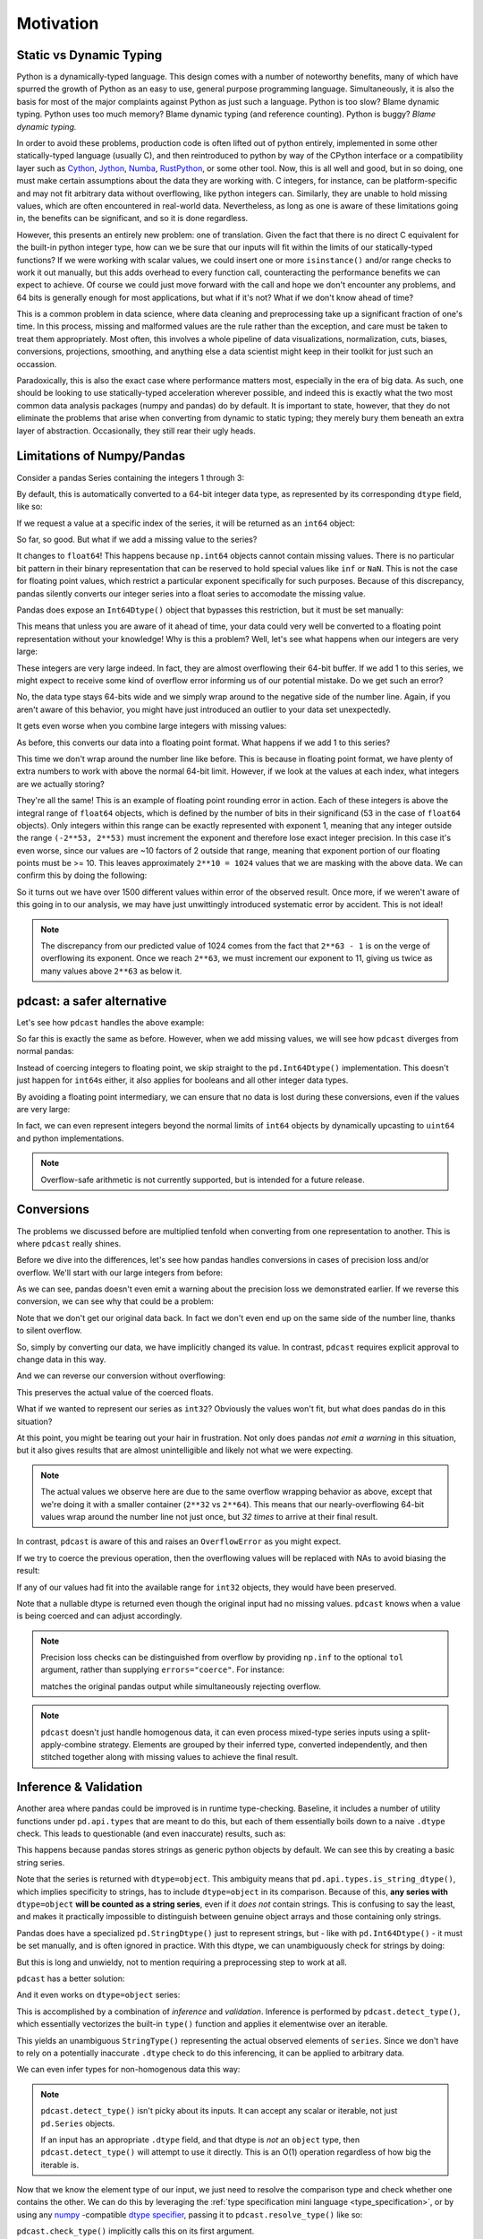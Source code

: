 Motivation
==========

Static vs Dynamic Typing
------------------------
Python is a dynamically-typed language.  This design comes with a number of
noteworthy benefits, many of which have spurred the growth of Python as an
easy to use, general purpose programming language.  Simultaneously, it is also
the basis for most of the major complaints against Python as just such a
language.  Python is too slow?  Blame dynamic typing.  Python uses too much
memory?  Blame dynamic typing (and reference counting).  Python is buggy?
*Blame dynamic typing.*

In order to avoid these problems, production code is often lifted out of python
entirely, implemented in some other statically-typed language (usually C), and
then reintroduced to python by way of the CPython interface or a compatibility
layer such as `Cython <https://cython.org/>`_,
`Jython <https://www.jython.org/>`_, `Numba <https://numba.pydata.org/>`_,
`RustPython <https://rustpython.github.io/>`_, or some other tool.  Now, this
is all well and good, but in so doing, one must make certain assumptions about
the data they are working with.  C integers, for instance, can be
platform-specific and may not fit arbitrary data without overflowing, like
python integers can.  Similarly, they are unable to hold missing values, which
are often encountered in real-world data.  Nevertheless, as long as one is
aware of these limitations going in, the benefits can be significant, and so it
is done regardless.

However, this presents an entirely new problem: one of translation.  Given the
fact that there is no direct C equivalent for the built-in python integer type,
how can we be sure that our inputs will fit within the limits of our
statically-typed functions?  If we were working with scalar values, we could
insert one or more ``isinstance()`` and/or range checks to work it out
manually, but this adds overhead to every function call, counteracting the
performance benefits we can expect to achieve. Of course we could just move
forward with the call and hope we don't encounter any problems, and 64 bits is
generally enough for most applications, but what if it's not?  What if we don't
know ahead of time?

This is a common problem in data science, where data cleaning and preprocessing
take up a significant fraction of one's time.  In this process, missing and
malformed values are the rule rather than the exception, and care must be taken
to treat them appropriately.  Most often, this involves a whole pipeline of
data visualizations, normalization, cuts, biases, conversions, projections,
smoothing, and anything else a data scientist might keep in their toolkit for
just such an occassion.

Paradoxically, this is also the exact case where performance matters most,
especially in the era of big data.  As such, one should be looking to use
statically-typed acceleration wherever possible, and indeed this is exactly
what the two most common data analysis packages (numpy and pandas) do by
default.  It is important to state, however, that they do not eliminate the
problems that arise when converting from dynamic to static typing; they merely
bury them beneath an extra layer of abstraction.  Occasionally, they still rear
their ugly heads.

Limitations of Numpy/Pandas
---------------------------
Consider a pandas Series containing the integers 1 through 3:

.. doctest::

    >>> import pandas as pd
    >>> pd.Series([1, 2, 3])
    0    1
    1    2
    2    3
    dtype: int64

By default, this is automatically converted to a 64-bit integer data type, as
represented by its corresponding ``dtype`` field, like so:

.. doctest::

    >>> pd.Series([1, 2, 3]).dtype
    dtype('int64')

If we request a value at a specific index of the series, it will be returned
as an ``int64`` object:

.. doctest::

    >>> val = pd.Series([1, 2, 3])[0]
    >>> print(type(val), val)
    <class 'numpy.int64'> 1

So far, so good.  But what if we add a missing value to the series?

.. doctest::

    >>> pd.Series([1, 2, 3, None])
    0    1.0
    1    2.0
    2    3.0
    3    NaN
    dtype: float64

It changes to ``float64``!  This happens because ``np.int64`` objects cannot
contain missing values.  There is no particular bit pattern in their binary
representation that can be reserved to hold special values like ``inf`` or
``NaN``.  This is not the case for floating point values, which restrict a
particular exponent specifically for such purposes.  Because of this
discrepancy, pandas silently converts our integer series into a float series to
accomodate the missing value.

Pandas does expose an ``Int64Dtype()`` object that bypasses this restriction,
but it must be set manually:

.. doctest::

    >>> pd.Series([1, 2, 3, None], dtype=pd.Int64Dtype())
    0       1
    1       2
    2       3
    3    <NA>
    dtype: Int64

This means that unless you are aware of it ahead of time, your data could very
well be converted to a floating point representation without your knowledge!
Why is this a problem?  Well, let's see what happens when our integers are very
large:

.. doctest::

    >>> pd.Series([2**63 - 3, 2**63 - 2, 2**63 - 1])
    0    9223372036854775805
    1    9223372036854775806
    2    9223372036854775807
    dtype: int64

These integers are very large indeed.  In fact, they are almost overflowing
their 64-bit buffer.  If we add 1 to this series, we might expect to
receive some kind of overflow error informing us of our potential mistake.  Do
we get such an error?

.. doctest::

    >>> pd.Series([2**63 - 3, 2**63 - 2, 2**63 - 1]) + 1
    0    9223372036854775806
    1    9223372036854775807
    2   -9223372036854775808
    dtype: int64

No, the data type stays 64-bits wide and we simply wrap around to the
negative side of the number line.  Again, if you aren't aware of this behavior,
you might have just introduced an outlier to your data set unexpectedly.

It gets even worse when you combine large integers with missing values:

.. doctest::

    >>> pd.Series([2**63 - 3, 2**63 - 2, 2**63 - 1, None])
    0    9.223372e+18
    1    9.223372e+18
    2    9.223372e+18
    3             NaN
    dtype: float64

As before, this converts our data into a floating point format.  What happens
if we add 1 to this series?

.. doctest::

    >>> pd.Series([2**63 - 3, 2**63 - 2, 2**63 - 1, None]) + 1
    0    9.223372e+18
    1    9.223372e+18
    2    9.223372e+18
    3             NaN
    dtype: float64

This time we don't wrap around the number line like before.  This is because in
floating point format, we have plenty of extra numbers to work with above the
normal 64-bit limit.  However, if we look at the values at each index, what
integers are we actually storing?

.. doctest::

    >>> series = pd.Series([2**63 - 3, 2**63 - 2, 2**63 - 1, None])
    >>> for val in series[:3]:
    ...     print(int(val))
    9223372036854775808
    9223372036854775808
    9223372036854775808

They're all the same!  This is an example of floating point rounding error in
action.  Each of these integers is above the integral range of ``float64``
objects, which is defined by the number of bits in their significand (53 in the
case of ``float64`` objects).  Only integers within this range can be exactly
represented with exponent 1, meaning that any integer outside the range
``(-2**53, 2**53)`` must increment the exponent and therefore lose exact
integer precision.  In this case it's even worse, since our values are ~10
factors of 2 outside that range, meaning that exponent portion of our floating
points must be >= 10.  This leaves approximately ``2**10 = 1024`` values that
we are masking with the above data.  We can confirm this by doing the
following:

.. doctest::

    >>> import numpy as np
    >>> val = np.float64(2**63 - 1)
    >>> i, j = 0, 0
    >>> while val + i == val:  # count up
    ...     i += 1
    >>> while val - j == val:  # count down
    ...     j += 1
    >>> print(f"up: {i}\ndown: {j}\ntotal: {i + j}")
    up: 1025
    down: 513
    total: 1538

So it turns out we have over 1500 different values within error of the observed
result.  Once more, if we weren't aware of this going in to our analysis, we
may have just unwittingly introduced systematic error by accident.  This is
not ideal!

.. note::

    The discrepancy from our predicted value of 1024 comes from the fact
    that ``2**63 - 1`` is on the verge of overflowing its exponent.  Once we
    reach ``2**63``, we must increment our exponent to 11, giving us twice as
    many values above ``2**63`` as below it.

pdcast: a safer alternative
-------------------------------
Let's see how ``pdcast`` handles the above example:

.. doctest::

    >>> import pdcast
    >>> pdcast.to_integer([1, 2, 3])
    0    1
    1    2
    2    3
    dtype: int64
    >>> pdcast.to_integer([1, 2, 3]).dtype
    dtype('int64')

So far this is exactly the same as before.  However, when we add missing
values, we will see how ``pdcast`` diverges from normal pandas:

.. doctest::

    >>> pdcast.to_integer([1, 2, 3, None])
    0       1
    1       2
    2       3
    3    <NA>
    dtype: Int64

Instead of coercing integers to floating point, we skip straight to the
``pd.Int64Dtype()`` implementation.  This doesn't just happen for ``int64``\s
either, it also applies for booleans and all other integer data types.

.. doctest::

    >>> pdcast.to_boolean([True, False, None])
    0     True
    1    False
    2     <NA>
    dtype: boolean
    >>> pdcast.to_integer([1, 2, 3, None], "uint32")
    0       1
    1       2
    2       3
    3    <NA>
    dtype: UInt32

By avoiding a floating point intermediary, we can ensure that no data is lost
during these conversions, even if the values are very large:

.. doctest::

    >>> pdcast.to_integer([2**63 - 3, 2**63 - 2, 2**63 - 1, None])
    0    9223372036854775805
    1    9223372036854775806
    2    9223372036854775807
    3                   <NA>
    dtype: Int64

In fact, we can even represent integers beyond the normal limits of ``int64``
objects by dynamically upcasting to ``uint64`` and python implementations.

.. doctest::

    >>> pdcast.to_integer([1, 2, 2**63, None])
    0                      1
    1                      2
    2    9223372036854775808
    3                   <NA>
    dtype: UInt64
    >>> pdcast.to_integer([1, 2, 2**64, None])
    0                       1
    1                       2
    2    18446744073709551616
    3                    <NA>
    dtype: object

.. and do math with them without worrying about overflow.

.. note::

    Overflow-safe arithmetic is not currently supported, but is intended for
    a future release.

Conversions
-----------
The problems we discussed before are multiplied tenfold when converting from
one representation to another.  This is where ``pdcast`` really shines.

Before we dive into the differences, let's see how pandas handles conversions
in cases of precision loss and/or overflow.  We'll start with our large
integers from before:

.. doctest::

    >>> series = pd.Series([2**63 - 3, 2**63 - 2, 2**63 - 1])
    >>> series
    0    9223372036854775805
    1    9223372036854775806
    2    9223372036854775807
    dtype: int64
    >>> series.astype(float)
    0    9.223372e+18
    1    9.223372e+18
    2    9.223372e+18
    dtype: float64

As we can see, pandas doesn't even emit a warning about the precision loss we
demonstrated earlier.  If we reverse this conversion, we can see why that could
be a problem:

.. doctest::

    >>> series.astype(float).astype(int)
    0   -9223372036854775808
    1   -9223372036854775808
    2   -9223372036854775808
    dtype: int64

Note that we don't get our original data back.  In fact we don't even end
up on the same side of the number line, thanks to silent overflow.

So, simply by converting our data, we have implicitly changed its value.  In
contrast, ``pdcast`` requires explicit approval to change data in this way.

.. doctest::

    >>> import pdcast.attach
    >>> series.cast(float)
    Traceback (most recent call last):
        ...
    ValueError: precision loss exceeds tolerance 1e-06 at index [0, 1, 2]
    >>> series.cast(float, errors="coerce")
    0    9.223372e+18
    1    9.223372e+18
    2    9.223372e+18
    dtype: float64

And we can reverse our conversion without overflowing:

.. doctest::

    >>> series.cast(float, errors="coerce").cast(int)
    0    9223372036854775808
    1    9223372036854775808
    2    9223372036854775808
    dtype: uint64

This preserves the actual value of the coerced floats.

What if we wanted to represent our series as ``int32``?  Obviously the values
won't fit, but what does pandas do in this situation?

.. doctest::

    >>> series.astype(np.int32)
    0   -3
    1   -2
    2   -1
    dtype: int32

At this point, you might be tearing out your hair in frustration.  Not only
does pandas *not emit a warning* in this situation, but it also gives results
that are almost unintelligible and likely not what we were expecting.

.. note::

    The actual values we observe here are due to the same overflow wrapping
    behavior as above, except that we're doing it with a smaller container
    (``2**32`` vs ``2**64``).  This means that our nearly-overflowing 64-bit
    values wrap around the number line not just once, but *32 times* to arrive
    at their final result.

In contrast, ``pdcast`` is aware of this and raises an ``OverflowError`` as
you might expect.

.. doctest::

    >>> series.cast(np.int32)
    Traceback (most recent call last):
        ...
    OverflowError: values exceed int32[numpy] range at index [0, 1, 2]

If we try to coerce the previous operation, then the overflowing values will be
replaced with NAs to avoid biasing the result:

.. doctest::

    >>> series.cast(np.int32, errors="coerce")
    0    <NA>
    1    <NA>
    2    <NA>
    dtype: Int32

If any of our values had fit into the available range for ``int32`` objects,
they would have been preserved.

.. doctest::

    >>> pd.Series([1, 2, 3, 2**63 - 1]).cast(np.int32, errors="coerce")
    0       1
    1       2
    2       3
    3    <NA>
    dtype: Int32

Note that a nullable dtype is returned even though the original input had no
missing values.  ``pdcast`` knows when a value is being coerced and can adjust
accordingly.

.. note::

    Precision loss checks can be distinguished from overflow by providing
    ``np.inf`` to the optional ``tol`` argument, rather than supplying
    ``errors="coerce"``.  For instance:

    .. doctest::

        >>> series.cast(float, tol=np.inf)
        0    9.223372e+18
        1    9.223372e+18
        2    9.223372e+18
        dtype: float64

    matches the original pandas output while simultaneously rejecting overflow.

.. note::

    ``pdcast`` doesn't just handle homogenous data, it can even process
    mixed-type series inputs using a split-apply-combine strategy.  Elements
    are grouped by their inferred type, converted independently, and then
    stitched together along with missing values to achieve the final result.

    .. doctest::

        >>> import decimal
        >>> pdcast.to_integer([2**63, "1", True, 4+0j, decimal.Decimal(18), None])
        0    9223372036854775808
        1                      1
        2                      1
        3                      4
        4                     18
        5                   <NA>
        dtype: UInt64

Inference & Validation
----------------------
Another area where pandas could be improved is in runtime type-checking.
Baseline, it includes a number of utility functions under ``pd.api.types`` that
are meant to do this, but each of them essentially boils down to a naive
``.dtype`` check.  This leads to questionable (and even inaccurate) results,
such as:

.. doctest::

    >>> series = pd.Series([decimal.Decimal(1), decimal.Decimal(2)], dtype="O")
    >>> pd.api.types.is_string_dtype(series)
    True

This happens because pandas stores strings as generic python objects by
default.  We can see this by creating a basic string series.

.. doctest::

    >>> pd.Series(["foo", "bar", "baz"])
    0    foo
    1    bar
    2    baz
    dtype: object

Note that the series is returned with ``dtype=object``.  This ambiguity means
that ``pd.api.types.is_string_dtype()``, which implies specificity to strings,
has to include ``dtype=object`` in its comparison.  Because of this, **any
series with** ``dtype=object`` **will be counted as a string series**, even
if it *does not* contain strings.  This is confusing to say the least, and
makes it practically impossible to distinguish between genuine object arrays
and those containing only strings.

Pandas does have a specialized ``pd.StringDtype()`` just to represent strings,
but - like with ``pd.Int64Dtype()`` - it must be set manually, and is often
ignored in practice.  With this dtype, we can unambiguously check for strings
by doing:

.. doctest::

    >>> series1 = pd.Series(["foo", "bar", "baz"], dtype=pd.StringDtype())
    >>> series2 = pd.Series([decimal.Decimal(1), decimal.Decimal(2)], dtype="O")
    >>> pd.api.types.is_string_dtype(series1) and not pd.api.types.is_object_dtype(series1)
    True
    >>> pd.api.types.is_string_dtype(series2) and not pd.api.types.is_object_dtype(series2)
    False

But this is long and unwieldy, not to mention requiring a preprocessing step
to work at all.

``pdcast`` has a better solution:

.. doctest::

    >>> series1.check_type("string")
    True
    >>> series2.check_type("string")
    False

And it even works on ``dtype=object`` series:

.. doctest::

    >>> series = pd.Series(["foo", "bar", "baz"])
    >>> series
    0    foo
    1    bar
    2    baz
    dtype: object
    >>> series.check_type("string")
    True

This is accomplished by a combination of *inference* and *validation*.
Inference is performed by ``pdcast.detect_type()``, which essentially
vectorizes the built-in ``type()`` function and applies it elementwise over an
iterable.

.. doctest::

    >>> pdcast.detect_type(series)
    StringType()

This yields an unambiguous ``StringType()`` representing the actual observed
elements of ``series``.  Since we don't have to rely on a potentially
inaccurate ``.dtype`` check to do this inferencing, it can be applied to
arbitrary data.

.. doctest::

    >>> class CustomObj:
    ...     def __init__(self, x):
    ...         self.x = x

    >>> pdcast.detect_type(pd.Series([decimal.Decimal(1), decimal.Decimal(2)]))
    PythonDecimalType()
    >>> pdcast.detect_type(pd.Series([1, 2, 3]))
    NumpyInt64Type()
    >>> pdcast.detect_type(pd.Series([CustomObj("python"), CustomObj("is"), CustomObj("awesome")]))
    ObjectType(type_def=<class 'CustomObj'>)

We can even infer types for non-homogenous data this way:

.. doctest::

    >>> series = pd.Series([decimal.Decimal(1), 2, CustomObj("awesome")])
    >>> series   # doctest: +SKIP
    0                                                1
    1                                                2
    2    <__main__.CustomObj object at 0x7fe8add30520>
    dtype: object
    >>> pdcast.detect_type(series)   # doctest: +SKIP
    CompositeType({decimal[python], int, object[__main__.CustomObj]})

.. note::

    ``pdcast.detect_type()`` isn't picky about its inputs.  It can accept any
    scalar or iterable, not just ``pd.Series`` objects.

    If an input has an appropriate ``.dtype`` field, and that dtype is *not* an
    ``object`` type, then ``pdcast.detect_type()`` will attempt to use it
    directly. This is an O(1) operation regardless of how big the iterable is.

Now that we know the element type of our input, we just need to resolve the
comparison type and check whether one contains the other.  We can do this by
leveraging the :ref:`type specification mini language <type_specification>`, or
by using any `numpy <https://numpy.org/doc/stable/reference/arrays.dtypes.html>`_
-compatible `dtype specifier <https://numpy.org/doc/stable/user/basics.types.html#data-types>`_,
passing it to ``pdcast.resolve_type()`` like so:

.. doctest::

    >>> pdcast.resolve_type("int")
    IntegerType()
    >>> pdcast.resolve_type("signed[numpy]")
    NumpySignedIntegerType()
    >>> pdcast.resolve_type("?")
    BooleanType()
    >>> pdcast.resolve_type(np.dtype("f4"))
    NumpyFloat32Type()
    >>> pdcast.resolve_type(pd.Int64Dtype())
    PandasInt64Type()
    >>> pdcast.resolve_type(complex)
    ComplexType()

``pdcast.check_type()`` implicitly calls this on its first argument.

.. note::

    ``pdcast.resolve_type()`` accepts a superset of the existing ``np.dtype()``
    syntax, meaning that any specifier that is accepted by numpy can also be
    accepted by ``pdcast``.

Once both the observed element type and the specified comparison type have been
resolved, validating them consists of a simple membership test.

.. doctest::

    >>> resolved = pdcast.resolve_type("int")
    >>> resolved
    IntegerType()
    >>> inferred = pdcast.detect_type(pd.Series([1, 2, 3]))
    >>> inferred
    NumpyInt64Type()
    >>> resolved.contains(inferred)
    True



By default, this also applies to any subtypes of the comparison type.

.. doctest::

    >>> resolved = pdcast.resolve_type("int")
    >>> resolved
    IntegerType()
    >>> inferred = pdcast.detect_type(pd.Series([1, 2, 3], dtype="i2"))
    >>> inferred
    NumpyInt16Type()
    >>> resolved.contains(inferred)
    True

This returns ``True`` because ``int16[numpy]`` is a subtype of ``int``.  In
this manner, ``pdcast.check_type()`` operates in a way similar to the built-in
``isinstance()`` function, extending it to vectorized data.

.. TODO: talk about exact comparisons


Expanded Support
----------------
.. decimal w/ dispatched round() method
.. datetime w/ datetime[python], datetime[numpy], .dt.tz_localize/convert()
